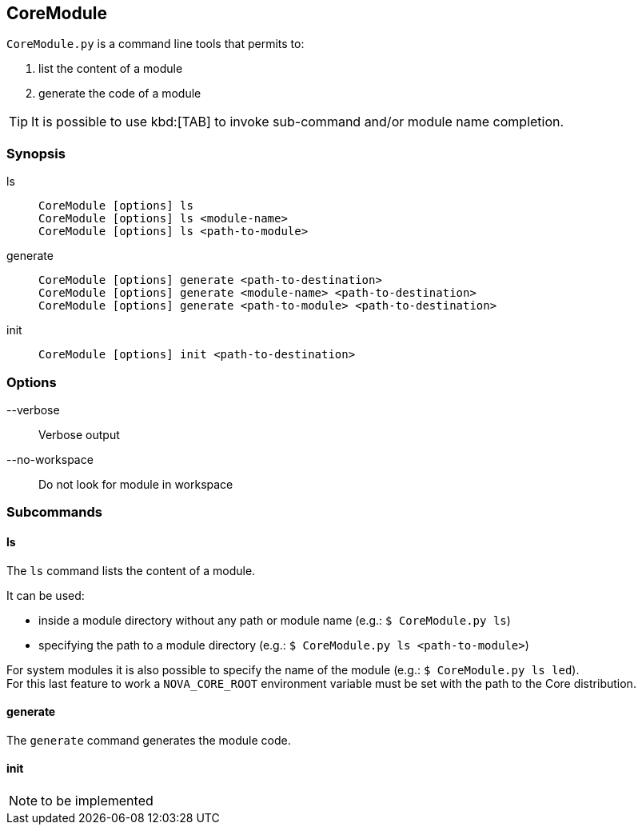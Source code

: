 [[coretools-coremodule]]
== CoreModule
`CoreModule.py` is a command line tools that permits to:

. list the content of a module
. generate the code of a module

TIP: It is possible to use kbd:[TAB] to invoke sub-command and/or module name completion.

=== Synopsis
ls::
`CoreModule [options] ls` + 
`CoreModule [options] ls <module-name>` +
`CoreModule [options] ls <path-to-module>`

generate::
`CoreModule [options] generate <path-to-destination>` + 
`CoreModule [options] generate <module-name> <path-to-destination>` +
`CoreModule [options] generate <path-to-module> <path-to-destination>`

init::
`CoreModule [options] init <path-to-destination>`

=== Options
--verbose::
Verbose output

--no-workspace::
Do not look for module in workspace

=== Subcommands
==== ls
The `ls` command lists the content of a module.

It can be used:

* inside a module directory without any path or module name (e.g.: [listing.console]`$ CoreModule.py ls`)
* specifying the path to a module directory (e.g.: [listing.console]`$ CoreModule.py ls <path-to-module>`)

For system modules it is also possible to specify the name of the module (e.g.: [listing.console]`$ CoreModule.py ls led`). +
For this last feature to work a `NOVA_CORE_ROOT` environment variable must be set with the path to the Core distribution.

==== generate
The `generate` command generates the module code.

==== init
NOTE: to be implemented
